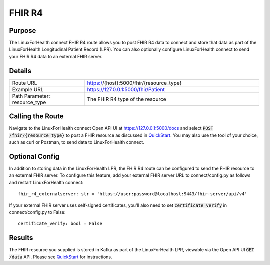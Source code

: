 FHIR R4
*******

Purpose
=======
The LinuxForHealth connect FHIR R4 route allows you to post FHIR R4 data to connect and store that data as part of the LinuxForHealth Longitudinal Patient Record (LPR).  You can also optionally configure LinuxForHealth connect to send your FHIR R4 data to an external FHIR server.

Details
=======
.. list-table::
   :widths: 30 70
   :header-rows: 0

   * - Route URL
     - https://{host}:5000/fhir/{resource_type}
   * - Example URL
     - https://127.0.0.1:5000/fhir/Patient
   * - Path Parameter: resource_type
     - The FHIR R4 type of the resource

Calling the Route
=================
Navigate to the LinuxForHealth connect Open API UI at https://127.0.0.1:5000/docs and select :code:`POST /fhir/{resource_type}` to post a FHIR resource as discussed in `QuickStart <../tutorials/quickstart.html>`_.  You may also use the tool of your choice, such as curl or Postman, to send data to LinuxForHealth connect.

Optional Config
===============
In addition to storing data in the LinuxForHealth LPR, the FHIR R4 route can be configured to send the FHIR resource to an external FHIR server.  To configure this feature, add your external FHIR server URL to connect/config.py as follows and restart LinuxForHealth connect::

    fhir_r4_externalserver: str = 'https://user:password@localhost:9443/fhir-server/api/v4'

If your external FHIR server uses self-signed certificates, you'll also need to set :code:`certificate_verify` in connect/config.py to False::

    certificate_verify: bool = False

Results
=======
The FHIR resource you supplied is stored in Kafka as part of the LinuxForHealth LPR, viewable via the Open API UI :code:`GET /data` API.  Please see `QuickStart <../tutorials/quickstart.html>`_ for instructions.
